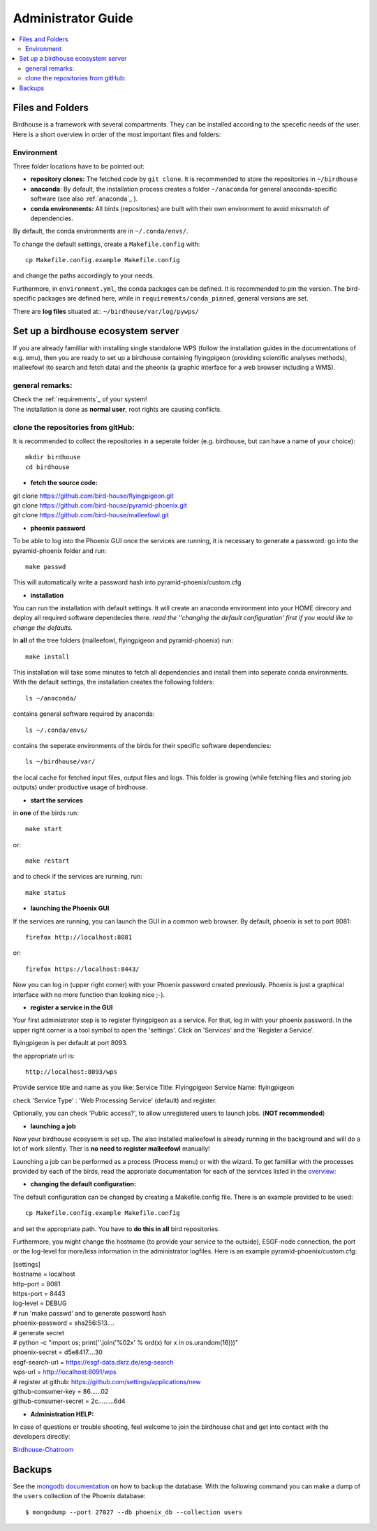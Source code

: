 .. _adminguide:

Administrator Guide
===================

.. contents::
    :local:
    :depth: 2

.. _fileandfolder:

Files and Folders
-----------------

Birdhouse is a framework with several compartments. They can be installed according to the specefic needs of the user. Here is a short overview in order of the most important files and folders:

Environment
...........

Three folder locations have to be pointed out:

* **repository clones:**  The fetched code by ``git clone``. It is recommended to store the repositories in ``~/birdhouse``

* **anaconda**: By default, the installation process creates a folder ``~/anaconda`` for general anaconda-specific software (see also :ref:`anaconda`_ ).

* **conda environments:** All birds (repositories) are built with their own environment to avoid missmatch of dependencies.
By default, the conda environments are in ``~/.conda/envs/``.

To change the default settings, create a ``Makefile.config`` with::

  cp Makefile.config.example Makefile.config

and change the paths accordingly to your needs.

Furthermore, in ``environment.yml``, the conda packages can be defined. It is recommended to pin the version. The bird-specific packages are defined here, while in ``requirements/conda_pinned``, general versions are set.

There are **log files** situated at:: ``~/birdhouse/var/log/pywps/``




.. _birdhouse_ecosystem:

Set up a birdhouse ecosystem server
-----------------------------------

If you are already familliar with installing single standalone WPS (follow the installation guides in the documentations of e.g. emu), then you are ready to set up a birdhouse containing flyingpigeon (providing scientific analyses methods), malleefowl (to search and fetch data) and the pheonix (a graphic interface for a web browser including a WMS).

general remarks:
..................

| Check the :ref:`requirements`_ of your system!
| The installation is done as **normal user**, root rights are causing conflicts.


clone the repositories from gitHub:
...................................

It is recommended to collect the repositories in a seperate folder (e.g. birdhouse, but can have a name of your choice)::

  mkdir birdhouse
  cd birdhouse


* **fetch the source code:**

|  git clone https://github.com/bird-house/flyingpigeon.git
|  git clone https://github.com/bird-house/pyramid-phoenix.git
|  git clone https://github.com/bird-house/malleefowl.git

* **phoenix password**

To be able to log into the Phoenix GUI once the services are running, it is necessary to generate a password:
go into the pyramid-phoenix folder and run::

  make passwd

This will automatically write a password hash into pyramid-phoenix/custom.cfg


* **installation**

You can run the installation with default settings.
It will create an anaconda environment into your HOME direcory and deploy all required software dependecies there.
*read the ''changing the default configuration' first if you would like to change the defaults.*

In **all** of the tree folders (malleefowl, flyingpigeon and pyramid-phoenix) run::

  make install

This installation will take some minutes to fetch all dependencies and install them into seperate conda environments.
With the default settings, the installation creates the following folders::

  ls ~/anaconda/

contains general software required by anaconda::

  ls ~/.conda/envs/

contains the seperate environments of the birds for their specific software dependencies::

  ls ~/birdhouse/var/

the local cache for fetched input files, output files and logs. This folder is growing (while fetching files and storing job outputs) under productive usage of birdhouse.

* **start the services**

in **one** of the birds run::

  make start

or::

  make restart

and to check if the services are running, run::

  make status

* **launching the Phoenix GUI**

If the services are running, you can launch the GUI in a common web browser. By default, phoenix is set to port 8081::

  firefox http://localhost:8081

or::

  firefox https://localhost:8443/

Now you can log in (upper right corner) with your Phoenix password created previously.
Phoenix is just a graphical interface with no more function than looking nice ;-).

* **register a service in the GUI**

Your first administrator step is to register flyingpigeon as a service. For that, log in with your phoenix password.
In the upper right corner is a tool symbol to open the 'settings'. Click on 'Services' and the 'Register a Service'.

flyingpigeon is per default at port 8093.

the appropriate url is::

  http://localhost:8093/wps

Provide service title and name as you like:
Service Title: Flyingpigeon
Service Name: flyingpigeon

check 'Service Type' : 'Web Processing Service' (default) and register.

Optionally, you can check 'Public access?', to allow unregistered users to launch jobs. (**NOT recommended**)


* **launching a job**

Now your birdhouse ecosysem is set up. The also installed malleefowl is already running in the background and will do a lot of work silently. Ther is **no need to register malleefowl** manually!

Launching a job can be performed as a process (Process menu) or with the wizard. To get familliar with the processes provided by each of the birds, read the approriate documentation for each of the services listed in the `overview: <http://birdhouse.readthedocs.io/en/latest/index.html>`_

* **changing the default configuration:**

The default configuration can be changed by creating a Makefile.config file. There is an example provided to be used::

  cp Makefile.config.example Makefile.config
and set the appropriate path. You have to **do this in all** bird repositories.

Furthermore, you might change the hostname (to provide your service to the outside), ESGF-node connection, the port or the log-level for more/less information in the administrator logfiles.
Here is an example pyramid-phoenix/custom.cfg:

| [settings]
| hostname = localhost
| http-port = 8081
| https-port = 8443
| log-level = DEBUG
| # run 'make passwd' and to generate password hash
| phoenix-password = sha256:513....
| # generate secret
| # python -c "import os; print(''.join('%02x' % ord(x) for x in os.urandom(16)))"
| phoenix-secret = d5e8417....30
| esgf-search-url = https://esgf-data.dkrz.de/esg-search
| wps-url = http://localhost:8091/wps
| # register at github: https://github.com/settings/applications/new
| github-consumer-key = 86......02
| github-consumer-secret = 2c.........6d4

* **Administration HELP:**

In case of questions or trouble shooting, feel welcome to join the birdhouse chat and get into contact with the developers directly:

`Birdhouse-Chatroom <https://gitter.im/bird-house/birdhouse>`_


.. _backups:

Backups
--------

See the `mongodb documentation <https://docs.mongodb.com/manual/core/backups/>`_ on how to backup the database.
With the following command you can make a dump of the ``users`` collection of the Phoenix database::

    $ mongodump --port 27027 --db phoenix_db --collection users
